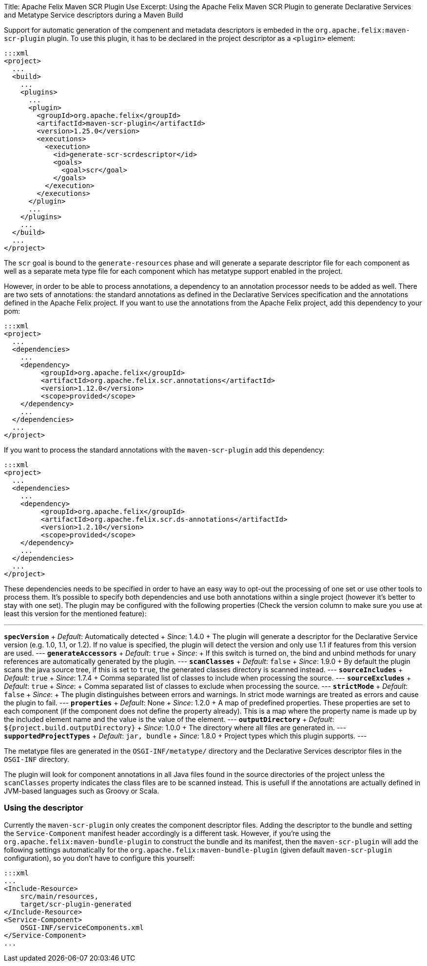 Title: Apache Felix Maven SCR Plugin Use Excerpt: Using the Apache Felix Maven SCR Plugin to generate Declarative Services and Metatype Service descriptors during a Maven Build

Support for automatic generation of the compenent and metadata descriptors is embeded in the `org.apache.felix:maven-scr-plugin` plugin.
To use this plugin, it has to be declared in the project descriptor as a `<plugin>` element:

 :::xml
 <project>
   ...
   <build>
     ...
     <plugins>
       ...
       <plugin>
         <groupId>org.apache.felix</groupId>
         <artifactId>maven-scr-plugin</artifactId>
         <version>1.25.0</version>
         <executions>
           <execution>
             <id>generate-scr-scrdescriptor</id>
             <goals>
               <goal>scr</goal>
             </goals>
           </execution>
         </executions>
       </plugin>
       ...
     </plugins>
     ...
   </build>
   ...
 </project>

The `scr` goal is bound to the `generate-resources` phase and will generate a separate descriptor file for each component as well as a separate meta type file for each component which has metatype support enabled in the project.

However, in order to be able to process annotations, a dependency to an annotation processor needs to be added as well.
There are two sets of annotations: the standard annotations as defined in the Declarative Services specification and the annotations defined in the Apache Felix project.
If you want to use the annotations from the Apache Felix project, add this dependency to your pom:

 :::xml
 <project>
   ...
   <dependencies>
     ...
     <dependency>
          <groupId>org.apache.felix</groupId>
          <artifactId>org.apache.felix.scr.annotations</artifactId>
          <version>1.12.0</version>
          <scope>provided</scope>
     </dependency>
     ...
   </dependencies>
   ...
 </project>

If you want to process the standard annotations with the `maven-scr-plugin` add this dependency:

 :::xml
 <project>
   ...
   <dependencies>
     ...
     <dependency>
          <groupId>org.apache.felix</groupId>
          <artifactId>org.apache.felix.scr.ds-annotations</artifactId>
          <version>1.2.10</version>
          <scope>provided</scope>
     </dependency>
     ...
   </dependencies>
   ...
 </project>

These dependencies needs to be specified in order to have an easy way to opt-out the processing of one set or use other tools to process them.
It's possible to specify both dependencies and use both annotations within a single project (however it's better to stay with one set).
The plugin may be configured with the following properties (Check the version column to make sure you use at least this version for the mentioned feature):

'''

*`specVersion`*      + _Default_: Automatically detected  + _Since_: 1.4.0  + The plugin will generate a descriptor for the Declarative Service version (e.g.
1.0, 1.1, or 1.2).
If no value is specified, the plugin will detect the version and only use 1.1 if features from this version are used.
--- *`generateAccessors`*      + _Default_: `true`  + _Since_:   + If this switch is turned on, the bind and unbind methods for unary references are automatically generated by the plugin.
--- *`scanClasses`*  + _Default_: `false`  + _Since_: 1.9.0  + By default the plugin scans the java source tree, if this is set to `true`, the generated classes directory is scanned instead.
--- *`sourceIncludes`*      + _Default_: `true`  + _Since_: 1.7.4  + Comma separated list of classes to include when processing the source.
--- *`sourceExcludes`*      + _Default_: `true`  + _Since_:  + Comma separated list of classes to exclude when processing the source.
--- *`strictMode`*      + _Default_: `false`  + _Since_:  + The plugin distinguishes between errors and warnings.
In strict mode warnings are treated as errors and cause the plugin to fail.
--- *`properties`*      + _Default_: None  + _Since_: 1.2.0  + A map of predefined properties.
These properties are set to each component (if the component does not define the property already).
This is a map where the property name is made up by the included element name and the value is the value of the element.
--- *`outputDirectory`*      + _Default_: `${project.build.outputDirectory}`  + _Since_: 1.0.0  + The directory where all files are generated in.
--- *`supportedProjectTypes`*  + _Default_: `jar, bundle`  + _Since_: 1.8.0  + Project types which this plugin supports.
---

The metatype files are generated in the `OSGI-INF/metatype/` directory and the Declarative Services descriptor files in the `OSGI-INF` directory.

The plugin will look for component annotations in all Java files found in the source directories of the project unless the `scanClasses` property indicates the class files are to be scanned instead.
This is usefull if the annotations are actually defined in JVM-based languages such as Groovy or Scala.

=== Using the descriptor

Currently the `maven-scr-plugin` only creates the component descriptor files.
Adding the descriptor to the bundle and setting the `Service-Component` manifest header accordingly is a different task.
However, if you're using the `org.apache.felix:maven-bundle-plugin` to construct the bundle and its manifest, then the `maven-scr-plugin` will add the following settings automatically for the `org.apache.felix:maven-bundle-plugin` (given default `maven-scr-plugin` configuration), so you don't have to configure this yourself:

 :::xml
 ...
 <Include-Resource>
     src/main/resources,
     target/scr-plugin-generated
 </Include-Resource>
 <Service-Component>
     OSGI-INF/serviceComponents.xml
 </Service-Component>
 ...
